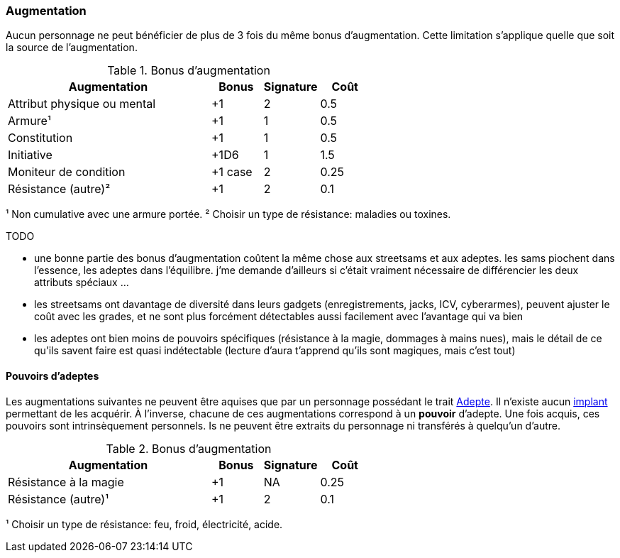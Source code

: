 ﻿[[chapter_augmentation]]
=== Augmentation

Aucun personnage ne peut bénéficier de plus de 3 fois du même bonus d'augmentation.
Cette limitation s'applique quelle que soit la source de l'augmentation.

.Bonus d'augmentation
[width=60%, options="header", cols="4,^1,^1,^1"]
|===
|Augmentation               | Bonus |Signature|Coût
|Attribut physique ou mental| +1    | 2       |0.5
|Armure¹                    | +1    | 1       |0.5
|Constitution               | +1    | 1       |0.5
|Initiative                 | +1D6  | 1       |1.5
|Moniteur de condition      |+1 case| 2       |0.25
|Résistance (autre)²        | +1    | 2       |0.1
|===
¹ Non cumulative avec une armure portée.
² Choisir un type de résistance: maladies ou toxines.

TODO

* une bonne partie des bonus d'augmentation coûtent la même chose aux streetsams et aux adeptes. les sams piochent dans l'essence, les adeptes dans l'équilibre. j'me demande d'ailleurs si c'était vraiment nécessaire de différencier les deux attributs spéciaux ...
* les streetsams ont davantage de diversité dans leurs gadgets (enregistrements, jacks, ICV, cyberarmes), peuvent ajuster le coût avec les grades, et ne sont plus forcément détectables aussi facilement avec l'avantage qui va bien
* les adeptes ont bien moins de pouvoirs spécifiques (résistance à la magie, dommages à mains nues), mais le détail de ce qu'ils savent faire est quasi indétectable (lecture d'aura t'apprend qu'ils sont magiques, mais c'est tout)

[[adept_powers]]
==== Pouvoirs d'adeptes

Les augmentations suivantes ne peuvent être aquises que par un personnage possédant le trait <<quality_adept,Adepte>>.
Il n'existe aucun <<gear_cyberware,implant>> permettant de les acquérir.
À l'inverse, chacune de ces augmentations correspond à un *pouvoir* d'adepte.
Une fois acquis, ces pouvoirs sont intrinsèquement personnels.
Is ne peuvent être extraits du personnage ni transférés à quelqu'un d'autre.

.Bonus d'augmentation
[width=60%, options="header", cols="4,^1,^1,^1"]
|===
|Augmentation               | Bonus |Signature|Coût
|Résistance à la magie      | +1    | NA      |0.25
|Résistance (autre)¹        | +1    | 2       |0.1
|===
¹ Choisir un type de résistance: feu, froid, électricité, acide.
